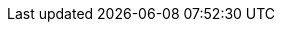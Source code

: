 :sectanchors:
:module-version: 0.0.2-SNAPSHOT
:module-name: WebCmsModule
:module-artifact: web-cms-module
:module-url: https://foreach.atlassian.net/wiki/display/AX/WebCmsModule
:hibernate-jpa-module-url: https://foreach.atlassian.net/wiki/display/AX/AcrossHibernateModule
:hibernate-jpa-unit-of-work-factory: https://across.foreach.be/docs/across-standard-modules/AcrossHibernateModule/2.0.0.RELEASE/reference/#unitofworkfactory
:admin-web-module-url: https://foreach.atlassian.net/wiki/display/AX/AdminWebModule
:entity-module-url: https://foreach.atlassian.net/wiki/display/AX/EntityModule
:ehcache-module-url: https://foreach.atlassian.net/wiki/display/AX/EhcacheModule
:icons: font
